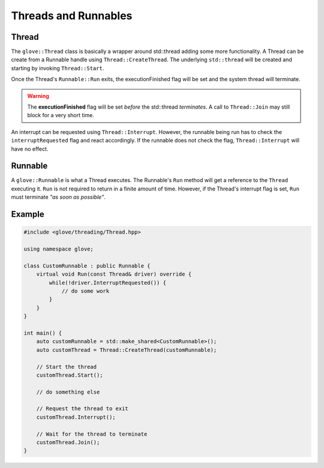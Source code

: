 Threads and Runnables
=====================

Thread
------

The ``glove::Thread`` class is basically a wrapper around std::thread adding some more functionality. A Thread can be create from a Runnable handle using ``Thread::CreateThread``. The underlying ``std::thread`` will be created and starting by invoking ``Thread::Start``.

Once the Thread's ``Runnable::Run`` exits, the executionFinished flag will be set and the system thread will terminate.

.. warning::
   The **executionFinished** flag will be set *before* the std::thread *terminates*. A call to ``Thread::Join`` may still block for a very short time.

An interrupt can be requested using ``Thread::Interrupt``. However, the runnable being run has to check the ``interruptRequested`` flag and react accordingly. If the runnable does not check the flag, ``Thread::Interrupt`` will have no effect.


Runnable
--------

A ``glove::Runnable`` is what a Thread executes. The Runnable's ``Run`` method will get a reference to the ``Thread`` executing it. ``Run`` is not required to return in a finite amount of time. However, if the Thread's interrupt flag is set, ``Run`` must terminate *"as soon as possible"*.


Example
-------

.. code-block:: cpp

   #include <glove/threading/Thread.hpp>

   using namespace glove;

   class CustomRunnable : public Runnable {
       virtual void Run(const Thread& driver) override {
           while(!driver.InterruptRequested()) {
               // do some work
           }
       }
   }

   int main() {
       auto customRunnable = std::make_shared<CustomRunnable>();
       auto customThread = Thread::CreateThread(customRunnable);

       // Start the thread
       customThread.Start();

       // do something else

       // Request the thread to exit
       customThread.Interrupt();

       // Wait for the thread to terminate
       customThread.Join();
   }
